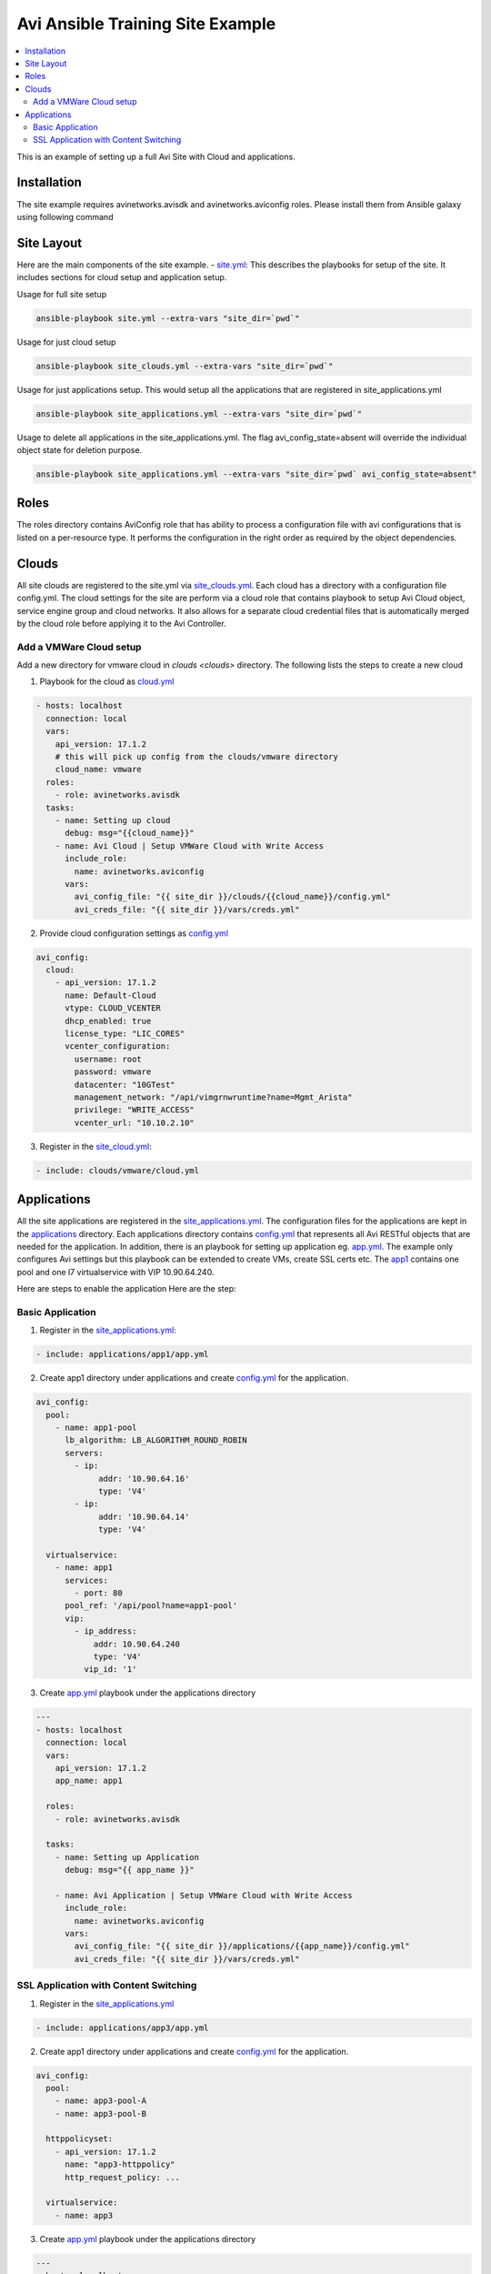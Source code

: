 Avi Ansible Training Site Example
``````````````````````````````
.. contents::
  :local:

This is an example of setting up a full Avi Site with Cloud and applications. 

*********
Installation
*********

The site example requires avinetworks.avisdk and avinetworks.aviconfig roles.
Please install them from Ansible galaxy using following command

.. code-block:: shell
  pip install avisdk
  ansible-galaxy install avinetworks.avisdk
  ansible-galaxy install avinetworks.aviconfig



*********
Site Layout 
*********
Here are the main components of the site example.
- `site.yml <https://github.com/avinetworks/devops/blob/master/ansible/training/site-example/site.yml>`_: This describes the playbooks for setup of the site. It includes sections for cloud setup and application setup.

Usage for full site setup

.. code-block:: shell
  
  ansible-playbook site.yml --extra-vars "site_dir=`pwd`"

Usage for just cloud setup

.. code-block:: shell
  
  ansible-playbook site_clouds.yml --extra-vars "site_dir=`pwd`"

Usage for just applications setup. This would setup all the applications that are registered in site_applications.yml

.. code-block:: shell
  
  ansible-playbook site_applications.yml --extra-vars "site_dir=`pwd`"

Usage to delete all applications in the site_applications.yml. The flag avi_config_state=absent will override the individual object state for deletion purpose.

.. code-block:: shell
  
  ansible-playbook site_applications.yml --extra-vars "site_dir=`pwd` avi_config_state=absent"

************
Roles
************

The roles directory contains AviConfig role that has ability to process a configuration file with avi configurations that is listed on a per-resource type. It performs the configuration in the right order as required by the object dependencies.

************
Clouds
************
All site clouds are registered to the site.yml via `site_clouds.yml <site_clouds.yml>`_. Each cloud has a directory with a configuration file config.yml. The cloud settings for the site are perform via a cloud role that contains playbook to setup Avi Cloud object, service engine group and cloud networks. It also allows for a separate cloud credential files that is automatically merged by the cloud role before applying it to the Avi Controller.

-------------------
Add a VMWare Cloud setup
-------------------

Add a new directory for vmware cloud in `clouds <clouds>` directory. The following lists the steps to create a new cloud

1. Playbook for the cloud as `cloud.yml <clouds/vmware/cloud.yml>`_

.. code-block:: yaml

    - hosts: localhost
      connection: local
      vars:
        api_version: 17.1.2
        # this will pick up config from the clouds/vmware directory
        cloud_name: vmware
      roles:
        - role: avinetworks.avisdk
      tasks:
        - name: Setting up cloud
          debug: msg="{{cloud_name}}"
        - name: Avi Cloud | Setup VMWare Cloud with Write Access
          include_role:
            name: avinetworks.aviconfig
          vars:
            avi_config_file: "{{ site_dir }}/clouds/{{cloud_name}}/config.yml"
            avi_creds_file: "{{ site_dir }}/vars/creds.yml"
            
 
2. Provide cloud configuration settings as `config.yml <clouds/vmware/config.yml>`_

.. code-block:: yaml

  avi_config:
    cloud:
      - api_version: 17.1.2
        name: Default-Cloud
        vtype: CLOUD_VCENTER
        dhcp_enabled: true
        license_type: "LIC_CORES"
        vcenter_configuration:
          username: root
          password: vmware
          datacenter: "10GTest"
          management_network: "/api/vimgrnwruntime?name=Mgmt_Arista"
          privilege: "WRITE_ACCESS"
          vcenter_url: "10.10.2.10"


3. Register in the `site_cloud.yml <site_clouds.yml>`_:

.. code-block:: yaml

  - include: clouds/vmware/cloud.yml

************
Applications
************
All the site applications are registered in the `site_applications.yml <site_applications.yml>`_. The configuration files for the applications are kept in the `applications <applications>`_ directory. Each applications directory contains `config.yml <applications/app1/config.yml>`_ that represents all Avi RESTful objects that are needed for the application. In addition, there is an playbook for setting up application eg. `app.yml <applications/app1/app.yml>`_. The example only configures Avi settings but this playbook can be extended to create VMs, create SSL certs etc. The `app1 <applications/app1>`_ contains one pool and one l7 virtualservice with VIP 10.90.64.240. 

Here are steps to enable the application Here are the step:

-------------------
Basic Application
-------------------

1. Register in the `site_applications.yml <site_applications.yml>`_:

.. code-block:: yaml

    - include: applications/app1/app.yml

2. Create app1 directory under applications and create `config.yml <applications/app1/config.yml>`_ for the application.

.. code-block:: yaml

    avi_config:
      pool:
        - name: app1-pool
          lb_algorithm: LB_ALGORITHM_ROUND_ROBIN
          servers:
            - ip:
                 addr: '10.90.64.16'
                 type: 'V4'
            - ip:
                 addr: '10.90.64.14'
                 type: 'V4'

      virtualservice:
        - name: app1
          services:
            - port: 80
          pool_ref: '/api/pool?name=app1-pool'
          vip:
            - ip_address:
                addr: 10.90.64.240
                type: 'V4'
              vip_id: '1'

3. Create `app.yml <applications/app1/app.yml>`_ playbook under the applications directory

.. code-block:: yaml

  ---
  - hosts: localhost
    connection: local
    vars:
      api_version: 17.1.2
      app_name: app1

    roles:
      - role: avinetworks.avisdk

    tasks:
      - name: Setting up Application
        debug: msg="{{ app_name }}"

      - name: Avi Application | Setup VMWare Cloud with Write Access
        include_role:
          name: avinetworks.aviconfig
        vars:
          avi_config_file: "{{ site_dir }}/applications/{{app_name}}/config.yml"
          avi_creds_file: "{{ site_dir }}/vars/creds.yml"

-------------------
SSL Application with Content Switching 
-------------------

1. Register in the `site_applications.yml <site_applications.yml>`_

.. code-block:: yaml

    - include: applications/app3/app.yml

2. Create app1 directory under applications and create `config.yml <applications/app3/config.yml>`_ for the application.

.. code-block:: yaml

  avi_config:
    pool:
      - name: app3-pool-A
      - name: app3-pool-B

    httppolicyset:
      - api_version: 17.1.2
        name: "app3-httppolicy"
        http_request_policy: ...

    virtualservice:
      - name: app3

3. Create `app.yml <applications/app3/app.yml>`_ playbook under the applications directory

.. code-block:: yaml

  ---
  - hosts: localhost
    connection: local
    vars:
      api_version: 17.1.2
      app_name: app3

    roles:
      - role: avinetworks.avisdk

    tasks:
      - name: Setting up Application
        debug: msg="{{ app_name }}"

      - name: Avi Application | Setup VMWare Cloud with Write Access
        include_role:
          name: avinetworks.aviconfig
        vars:
          avi_config_file: "{{ site_dir }}/applications/{{app_name}}/config.yml"
          avi_creds_file: "{{ site_dir }}/vars/creds.yml"
          
          
